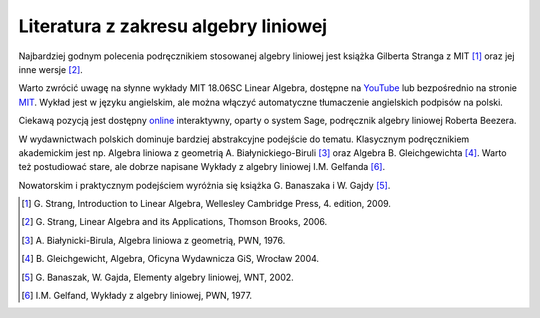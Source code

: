 .. -*- coding: utf-8 -*-

Literatura z zakresu algebry liniowej 
-------------------------------------

Najbardziej godnym polecenia podręcznikiem stosowanej algebry liniowej jest książka Gilberta Stranga z MIT [1]_ oraz jej inne wersje [2]_. 

Warto zwrócić uwagę na słynne wykłady MIT 18.06SC Linear Algebra, dostępne na YouTube_ lub bezpośrednio na stronie MIT_. 
Wykład jest w języku angielskim, ale można włączyć automatyczne tłumaczenie angielskich podpisów na polski.

Ciekawą pozycją jest dostępny online_ interaktywny, oparty o system Sage, podręcznik algebry liniowej Roberta Beezera.

W wydawnictwach polskich dominuje bardziej abstrakcyjne podejście do tematu. 
Klasycznym podręcznikiem akademickim jest np. Algebra liniowa z geometrią A. Białynickiego-Biruli [3]_ oraz Algebra B. Gleichgewichta [4]_. Warto też postudiować stare, ale dobrze napisane Wykłady z algebry liniowej I.M. Gelfanda [6]_. 

Nowatorskim i praktycznym podejściem wyróżnia się książka G. Banaszaka i W. Gajdy [5]_. 
 
.. [1] \G. Strang, Introduction to Linear Algebra, Wellesley Cambridge Press, 4. edition, 2009.
.. [2] \G. Strang, Linear Algebra and its Applications, Thomson Brooks, 2006.
.. [3] \A. Białynicki-Birula, Algebra liniowa z geometrią, PWN, 1976.
.. [4] \B. Gleichgewicht, Algebra, Oficyna Wydawnicza GiS, Wrocław 2004.
.. [5] \G. Banaszak, W. Gajda, Elementy algebry liniowej, WNT, 2002.
.. [6] \I.M. Gelfand, Wykłady z algebry liniowej, PWN, 1977.

.. _YouTube: http://www.youtube.com/playlist?list=PLE7DDD91010BC51F8
.. _MIT: http://ocw.mit.edu/courses/mathematics/18-701-algebra-i-fall-2010/
.. _online: http://linear.ups.edu/html/fcla.html

